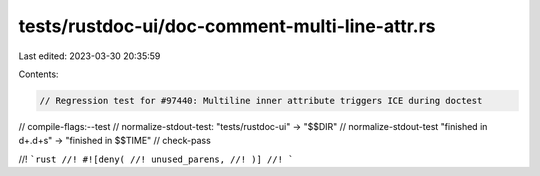 tests/rustdoc-ui/doc-comment-multi-line-attr.rs
===============================================

Last edited: 2023-03-30 20:35:59

Contents:

.. code-block:: rs

    // Regression test for #97440: Multiline inner attribute triggers ICE during doctest
// compile-flags:--test
// normalize-stdout-test: "tests/rustdoc-ui" -> "$$DIR"
// normalize-stdout-test "finished in \d+\.\d+s" -> "finished in $$TIME"
// check-pass

//! ```rust
//! #![deny(
//! unused_parens,
//! )]
//! ```


